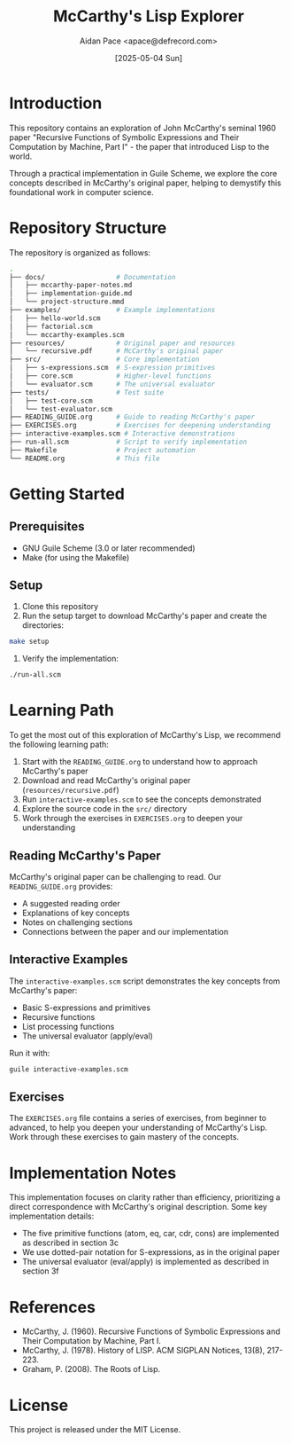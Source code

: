 #+TITLE: McCarthy's Lisp Explorer
#+AUTHOR: Aidan Pace <apace@defrecord.com>
#+DATE: [2025-05-04 Sun]

* Introduction

This repository contains an exploration of John McCarthy's seminal 1960 paper "Recursive Functions of Symbolic Expressions and Their Computation by Machine, Part I" - the paper that introduced Lisp to the world.

Through a practical implementation in Guile Scheme, we explore the core concepts described in McCarthy's original paper, helping to demystify this foundational work in computer science.

* Repository Structure

The repository is organized as follows:

#+begin_src bash
.
├── docs/                  # Documentation
│   ├── mccarthy-paper-notes.md
│   ├── implementation-guide.md
│   └── project-structure.mmd
├── examples/              # Example implementations
│   ├── hello-world.scm
│   ├── factorial.scm
│   └── mccarthy-examples.scm
├── resources/             # Original paper and resources
│   └── recursive.pdf      # McCarthy's original paper
├── src/                   # Core implementation
│   ├── s-expressions.scm  # S-expression primitives
│   ├── core.scm           # Higher-level functions
│   └── evaluator.scm      # The universal evaluator
├── tests/                 # Test suite
│   ├── test-core.scm
│   └── test-evaluator.scm
├── READING_GUIDE.org      # Guide to reading McCarthy's paper
├── EXERCISES.org          # Exercises for deepening understanding
├── interactive-examples.scm # Interactive demonstrations
├── run-all.scm            # Script to verify implementation
├── Makefile               # Project automation
└── README.org             # This file
#+end_src

* Getting Started

** Prerequisites

- GNU Guile Scheme (3.0 or later recommended)
- Make (for using the Makefile)

** Setup

1. Clone this repository
2. Run the setup target to download McCarthy's paper and create the directories:

#+begin_src bash
make setup
#+end_src

3. Verify the implementation:

#+begin_src bash
./run-all.scm
#+end_src

* Learning Path

To get the most out of this exploration of McCarthy's Lisp, we recommend the following learning path:

1. Start with the =READING_GUIDE.org= to understand how to approach McCarthy's paper
2. Download and read McCarthy's original paper (=resources/recursive.pdf=)
3. Run =interactive-examples.scm= to see the concepts demonstrated
4. Explore the source code in the =src/= directory
5. Work through the exercises in =EXERCISES.org= to deepen your understanding

** Reading McCarthy's Paper

McCarthy's original paper can be challenging to read. Our =READING_GUIDE.org= provides:
- A suggested reading order
- Explanations of key concepts
- Notes on challenging sections
- Connections between the paper and our implementation

** Interactive Examples

The =interactive-examples.scm= script demonstrates the key concepts from McCarthy's paper:
- Basic S-expressions and primitives
- Recursive functions
- List processing functions
- The universal evaluator (apply/eval)

Run it with:

#+begin_src bash
guile interactive-examples.scm
#+end_src

** Exercises

The =EXERCISES.org= file contains a series of exercises, from beginner to advanced, to help you deepen your understanding of McCarthy's Lisp. Work through these exercises to gain mastery of the concepts.

* Implementation Notes

This implementation focuses on clarity rather than efficiency, prioritizing a direct correspondence with McCarthy's original description. Some key implementation details:

- The five primitive functions (atom, eq, car, cdr, cons) are implemented as described in section 3c
- We use dotted-pair notation for S-expressions, as in the original paper
- The universal evaluator (eval/apply) is implemented as described in section 3f

* References

- McCarthy, J. (1960). Recursive Functions of Symbolic Expressions and Their Computation by Machine, Part I.
- McCarthy, J. (1978). History of LISP. ACM SIGPLAN Notices, 13(8), 217-223.
- Graham, P. (2008). The Roots of Lisp.

* License

This project is released under the MIT License.
